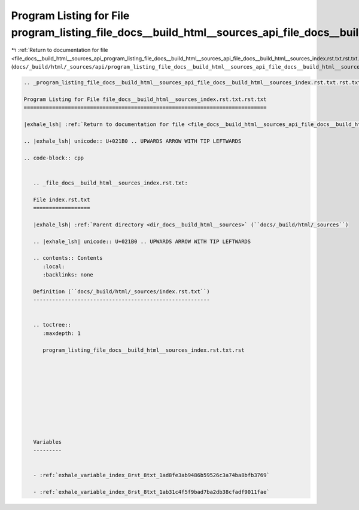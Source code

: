 
.. _program_listing_file_docs__build_html__sources_api_program_listing_file_docs__build_html__sources_api_file_docs__build_html__sources_index.rst.txt.rst.txt.rst.txt:

Program Listing for File program_listing_file_docs__build_html__sources_api_file_docs__build_html__sources_index.rst.txt.rst.txt.rst.txt
========================================================================================================================================

|exhale_lsh| :ref:`Return to documentation for file <file_docs__build_html__sources_api_program_listing_file_docs__build_html__sources_api_file_docs__build_html__sources_index.rst.txt.rst.txt.rst.txt>` (``docs/_build/html/_sources/api/program_listing_file_docs__build_html__sources_api_file_docs__build_html__sources_index.rst.txt.rst.txt.rst.txt``)

.. |exhale_lsh| unicode:: U+021B0 .. UPWARDS ARROW WITH TIP LEFTWARDS

.. code-block:: cpp

   
   .. _program_listing_file_docs__build_html__sources_api_file_docs__build_html__sources_index.rst.txt.rst.txt:
   
   Program Listing for File file_docs__build_html__sources_index.rst.txt.rst.txt
   =============================================================================
   
   |exhale_lsh| :ref:`Return to documentation for file <file_docs__build_html__sources_api_file_docs__build_html__sources_index.rst.txt.rst.txt>` (``docs/_build/html/_sources/api/file_docs__build_html__sources_index.rst.txt.rst.txt``)
   
   .. |exhale_lsh| unicode:: U+021B0 .. UPWARDS ARROW WITH TIP LEFTWARDS
   
   .. code-block:: cpp
   
      
      .. _file_docs__build_html__sources_index.rst.txt:
      
      File index.rst.txt
      ==================
      
      |exhale_lsh| :ref:`Parent directory <dir_docs__build_html__sources>` (``docs/_build/html/_sources``)
      
      .. |exhale_lsh| unicode:: U+021B0 .. UPWARDS ARROW WITH TIP LEFTWARDS
      
      .. contents:: Contents
         :local:
         :backlinks: none
      
      Definition (``docs/_build/html/_sources/index.rst.txt``)
      --------------------------------------------------------
      
      
      .. toctree::
         :maxdepth: 1
      
         program_listing_file_docs__build_html__sources_index.rst.txt.rst
      
      
      
      
      
      
      
      
      
      
      Variables
      ---------
      
      
      - :ref:`exhale_variable_index_8rst_8txt_1ad8fe3ab9486b59526c3a74ba8bfb3769`
      
      - :ref:`exhale_variable_index_8rst_8txt_1ab31c4f5f9bad7ba2db38cfadf9011fae`
      
